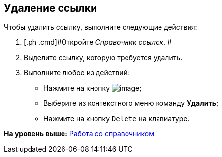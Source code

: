 [[ariaid-title1]]
== Удаление ссылки

Чтобы удалить ссылку, выполните следующие действия:

. [.ph .cmd]#Откройте [.dfn .term]_Справочник ссылок_. #
. [.ph .cmd]#Выделите ссылку, которую требуется удалить.#
. [.ph .cmd]#Выполните любое из действий:#
* Нажмите на кнопку image:images/Buttons/link_delete_red_x.png[image];
* Выберите из контекстного меню команду [.ph .uicontrol]*Удалить*;
* Нажмите на кнопку [.kbd .ph .userinput]`Delete` на клавиатуре.

*На уровень выше:* xref:../pages/link_Work.adoc[Работа со справочником]
